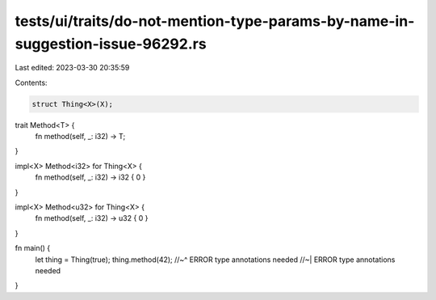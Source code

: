 tests/ui/traits/do-not-mention-type-params-by-name-in-suggestion-issue-96292.rs
===============================================================================

Last edited: 2023-03-30 20:35:59

Contents:

.. code-block:: rs

    struct Thing<X>(X);

trait Method<T> {
    fn method(self, _: i32) -> T;
}

impl<X> Method<i32> for Thing<X> {
    fn method(self, _: i32) -> i32 { 0 }
}

impl<X> Method<u32> for Thing<X> {
    fn method(self, _: i32) -> u32 { 0 }
}

fn main() {
    let thing = Thing(true);
    thing.method(42);
    //~^ ERROR type annotations needed
    //~| ERROR type annotations needed
}


